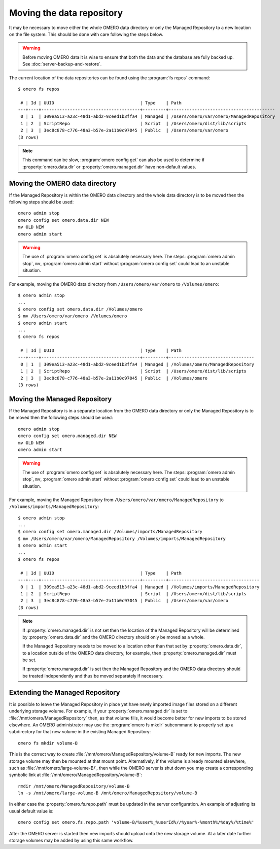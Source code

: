 Moving the data repository
==========================

It may be necessary to move either the whole OMERO data directory or only the
Managed Repository to a new location on the file system. This should be done
with care following the steps below.

.. warning::
    Before moving OMERO data it is wise to ensure that both the data and the
    database are fully backed up. See :doc:`server-backup-and-restore`.

The current location of the data repositories can be found using the
:program:`fs repos` command:

::

    $ omero fs repos

     # | Id | UUID                                 | Type    | Path
    ---+----+--------------------------------------+---------+-----------------------------------------
     0 | 1  | 309ea513-a23c-48d1-abd2-9ceed1b3ffa4 | Managed | /Users/omero/var/omero/ManagedRepository
     1 | 2  | ScriptRepo                           | Script  | /Users/omero/dist/lib/scripts
     2 | 3  | 3ec8c878-c776-48a3-b57e-2a11b0c97045 | Public  | /Users/omero/var/omero
    (3 rows)

.. note::
    This command can be slow, :program:`omero config get` can also be used to
    determine if :property:`omero.data.dir` or :property:`omero.managed.dir`
    have non-default values.

Moving the OMERO data directory
-------------------------------

If the Managed Repository is within the OMERO data directory and the whole
data directory is to be moved then the following steps should be used:

::

    omero admin stop
    omero config set omero.data.dir NEW
    mv OLD NEW
    omero admin start

.. warning::
    The use of :program:`omero config set` is absolutely necessary here. The steps:
    :program:`omero admin stop`, ``mv``, :program:`omero admin start` without
    :program:`omero config set` could lead to an unstable situation.

For example, moving the OMERO data directory from ``/Users/omero/var/omero``
to ``/Volumes/omero``:

::

    $ omero admin stop
    ...
    $ omero config set omero.data.dir /Volumes/omero
    $ mv /Users/omero/var/omero /Volumes/omero
    $ omero admin start
    ...
    $ omero fs repos

     # | Id | UUID                                 | Type    | Path
    ---+----+--------------------------------------+---------+---------------------------------
     0 | 1  | 309ea513-a23c-48d1-abd2-9ceed1b3ffa4 | Managed | /Volumes/omero/ManagedRepository
     1 | 2  | ScriptRepo                           | Script  | /Users/omero/dist/lib/scripts
     2 | 3  | 3ec8c878-c776-48a3-b57e-2a11b0c97045 | Public  | /Volumes/omero
    (3 rows)

Moving the Managed Repository
-----------------------------

If the Managed Repository is in a separate location from the OMERO data
directory or only the Managed Repository is to be moved then the following
steps should be used:

::

    omero admin stop
    omero config set omero.managed.dir NEW
    mv OLD NEW
    omero admin start

.. warning::
    The use of :program:`omero config set` is absolutely necessary here. The steps:
    :program:`omero admin stop`, ``mv``, :program:`omero admin start` without
    :program:`omero config set` could lead to an unstable situation.

For example, moving the Managed Repository from ``/Users/omero/var/omero/ManagedRepository``
to ``/Volumes/imports/ManagedRepository``:

::

    $ omero admin stop
    ...
    $ omero config set omero.managed.dir /Volumes/imports/ManagedRepository
    $ mv /Users/omero/var/omero/ManagedRepository /Volumes/imports/ManagedRepository
    $ omero admin start
    ...
    $ omero fs repos

     # | Id | UUID                                 | Type    | Path
    ---+----+--------------------------------------+---------+-----------------------------------
     0 | 1  | 309ea513-a23c-48d1-abd2-9ceed1b3ffa4 | Managed | /Volumes/imports/ManagedRepository
     1 | 2  | ScriptRepo                           | Script  | /Users/omero/dist/lib/scripts
     2 | 3  | 3ec8c878-c776-48a3-b57e-2a11b0c97045 | Public  | /Users/omero/var/omero
    (3 rows)

.. note::
    If :property:`omero.managed.dir` is not set then the location of the
    Managed Repository will be determined by :property:`omero.data.dir` and
    the OMERO directory should only be moved as a whole.

    If the Managed Repository needs to be moved to a location other than that
    set by :property:`omero.data.dir`, to a location outside of the OMERO data
    directory, for example, then :property:`omero.managed.dir` must be set.

    If :property:`omero.managed.dir` is set then the Managed Repository and
    the OMERO data directory should be treated independently and thus be moved
    separately if necessary.

Extending the Managed Repository
--------------------------------

It is possible to leave the Managed Repository in place yet have newly
imported image files stored on a different underlying storage volume.
For example, if your :property:`omero.managed.dir` is set to
:file:`/mnt/omero/ManagedRepository` then, as that volume fills, it
would become better for new imports to be stored elsewhere. An OMERO
administrator may use the :program:`omero fs mkdir` subcommand to properly
set up a subdirectory for that new volume in the existing Managed
Repository:
::

    omero fs mkdir volume-B

This is the correct way to create
:file:`/mnt/omero/ManagedRepository/volume-B` ready for new imports.
The new storage volume may then be mounted at that mount point.
Alternatively, if the volume is already mounted elsewhere, such as
:file:`/mnt/omero/large-volume-B/`, then while the OMERO server is shut
down you may create a corresponding symbolic link at
:file:`/mnt/omero/ManagedRepository/volume-B`:

::

    rmdir /mnt/omero/ManagedRepository/volume-B
    ln -s /mnt/omero/large-volume-B /mnt/omero/ManagedRepository/volume-B

In either case the :property:`omero.fs.repo.path` must be updated in the server
configuration. An example of adjusting its usual default value is:
::

    omero config set omero.fs.repo.path 'volume-B/%user%_%userId%//%year%-%month%/%day%/%time%'

After the OMERO server is started then new imports should upload onto
the new storage volume. At a later date further storage volumes may be
added by using this same workflow.

